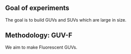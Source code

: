** Goal of experiments
The goal is to build GUVs and SUVs which are large in size. 

** Methodology: GUV-F
We aim to make Fluorescent GUVs. 


